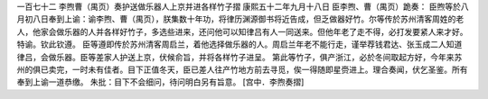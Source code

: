一百七十二 李煦曹（禺页）奏护送做乐器人上京并进各样竹子摺 
康熙五十二年九月十八日 
臣李煦、曹（禺页）跪奏： 
臣煦等於八月初八日奉到上谕：谕李煦、曹（禺页），朕集数十年功，将律历渊源御书将近告成，但乏做器好竹。尔等传於苏州清客周姓的老人，他家会做乐器的人并各样好竹子，多选些进来，还问他可以知律吕有人一同送来。但他年老了走不得，必打发要紧人来才好。特谕。钦此钦遵。 
臣等遵即传於苏州清客周启兰，着他选择做乐器的人。周启兰年老不能行走，谨举荐钱君达、张玉成二人知道律吕，会做乐器。臣等差家人护送上京，伏候俞旨，并将各样竹子进呈。 
第此等竹子，俱产浙江，必於冬间取起方好，今年来苏州的俱已卖完，一时未有佳者。目下正值冬天，臣已差人往产竹地方前去寻觅，俟一得随即星赍进上。理合奏闻，伏乞圣鉴。所有奉到上谕一道恭缴。 
朱批：目下不会细问，待问明白另有旨意。 
[宫中．李煦奏摺] 